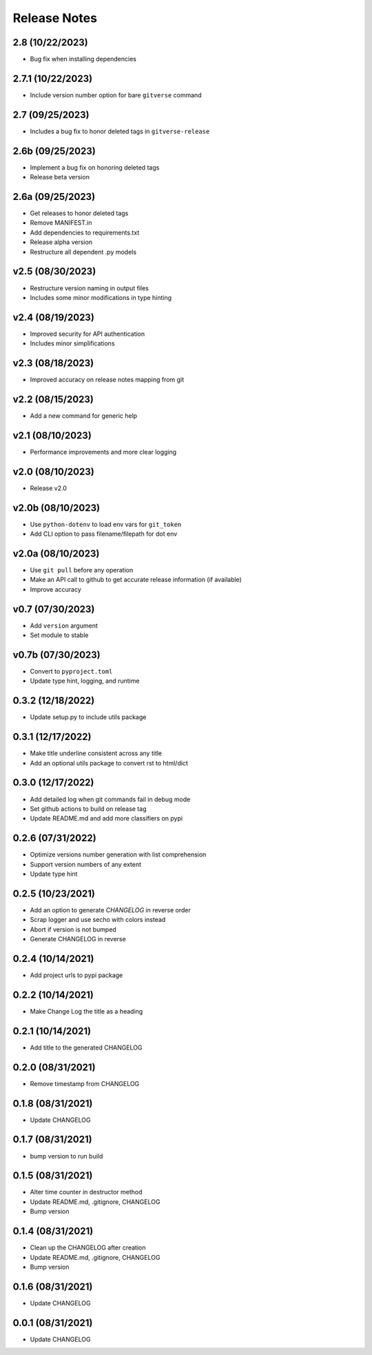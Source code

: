 Release Notes
=============

2.8 (10/22/2023)
----------------
- Bug fix when installing dependencies

2.7.1 (10/22/2023)
------------------
- Include version number option for bare ``gitverse`` command

2.7 (09/25/2023)
----------------
- Includes a bug fix to honor deleted tags in ``gitverse-release``

2.6b (09/25/2023)
-----------------
- Implement a bug fix on honoring deleted tags
- Release beta version

2.6a (09/25/2023)
-----------------
- Get releases to honor deleted tags
- Remove MANIFEST.in
- Add dependencies to requirements.txt
- Release alpha version
- Restructure all dependent .py models

v2.5 (08/30/2023)
-----------------
- Restructure version naming in output files
- Includes some minor modifications in type hinting

v2.4 (08/19/2023)
-----------------
- Improved security for API authentication
- Includes minor simplifications

v2.3 (08/18/2023)
-----------------
- Improved accuracy on release notes mapping from git

v2.2 (08/15/2023)
-----------------
- Add a new command for generic help

v2.1 (08/10/2023)
-----------------
- Performance improvements and more clear logging

v2.0 (08/10/2023)
-----------------
- Release v2.0

v2.0b (08/10/2023)
------------------
- Use ``python-dotenv`` to load env vars for ``git_token``
- Add CLI option to pass filename/filepath for dot env

v2.0a (08/10/2023)
------------------
- Use ``git pull`` before any operation
- Make an API call to github to get accurate release information (if available)
- Improve accuracy

v0.7 (07/30/2023)
-----------------
- Add ``version`` argument
- Set module to stable

v0.7b (07/30/2023)
------------------
- Convert to ``pyproject.toml``
- Update type hint, logging, and runtime

0.3.2 (12/18/2022)
------------------
- Update setup.py to include utils package

0.3.1 (12/17/2022)
------------------
- Make title underline consistent across any title
- Add an optional utils package to convert rst to html/dict

0.3.0 (12/17/2022)
------------------
- Add detailed log when git commands fail in debug mode
- Set github actions to build on release tag
- Update README.md and add more classifiers on pypi

0.2.6 (07/31/2022)
------------------
- Optimize versions number generation with list comprehension
- Support version numbers of any extent
- Update type hint

0.2.5 (10/23/2021)
------------------
- Add an option to generate `CHANGELOG` in reverse order
- Scrap logger and use secho with colors instead
- Abort if version is not bumped
- Generate CHANGELOG in reverse

0.2.4 (10/14/2021)
------------------
- Add project urls to pypi package

0.2.2 (10/14/2021)
------------------
- Make Change Log the title as a heading

0.2.1 (10/14/2021)
------------------
- Add title to the generated CHANGELOG

0.2.0 (08/31/2021)
------------------
- Remove timestamp from CHANGELOG

0.1.8 (08/31/2021)
------------------
- Update CHANGELOG

0.1.7 (08/31/2021)
------------------
- bump version to run build

0.1.5 (08/31/2021)
------------------
- Alter time counter in destructor method
- Update README.md, .gitignore, CHANGELOG
- Bump version

0.1.4 (08/31/2021)
------------------
- Clean up the CHANGELOG after creation
- Update README.md, .gitignore, CHANGELOG
- Bump version

0.1.6 (08/31/2021)
------------------
- Update CHANGELOG

0.0.1 (08/31/2021)
------------------
- Update CHANGELOG
